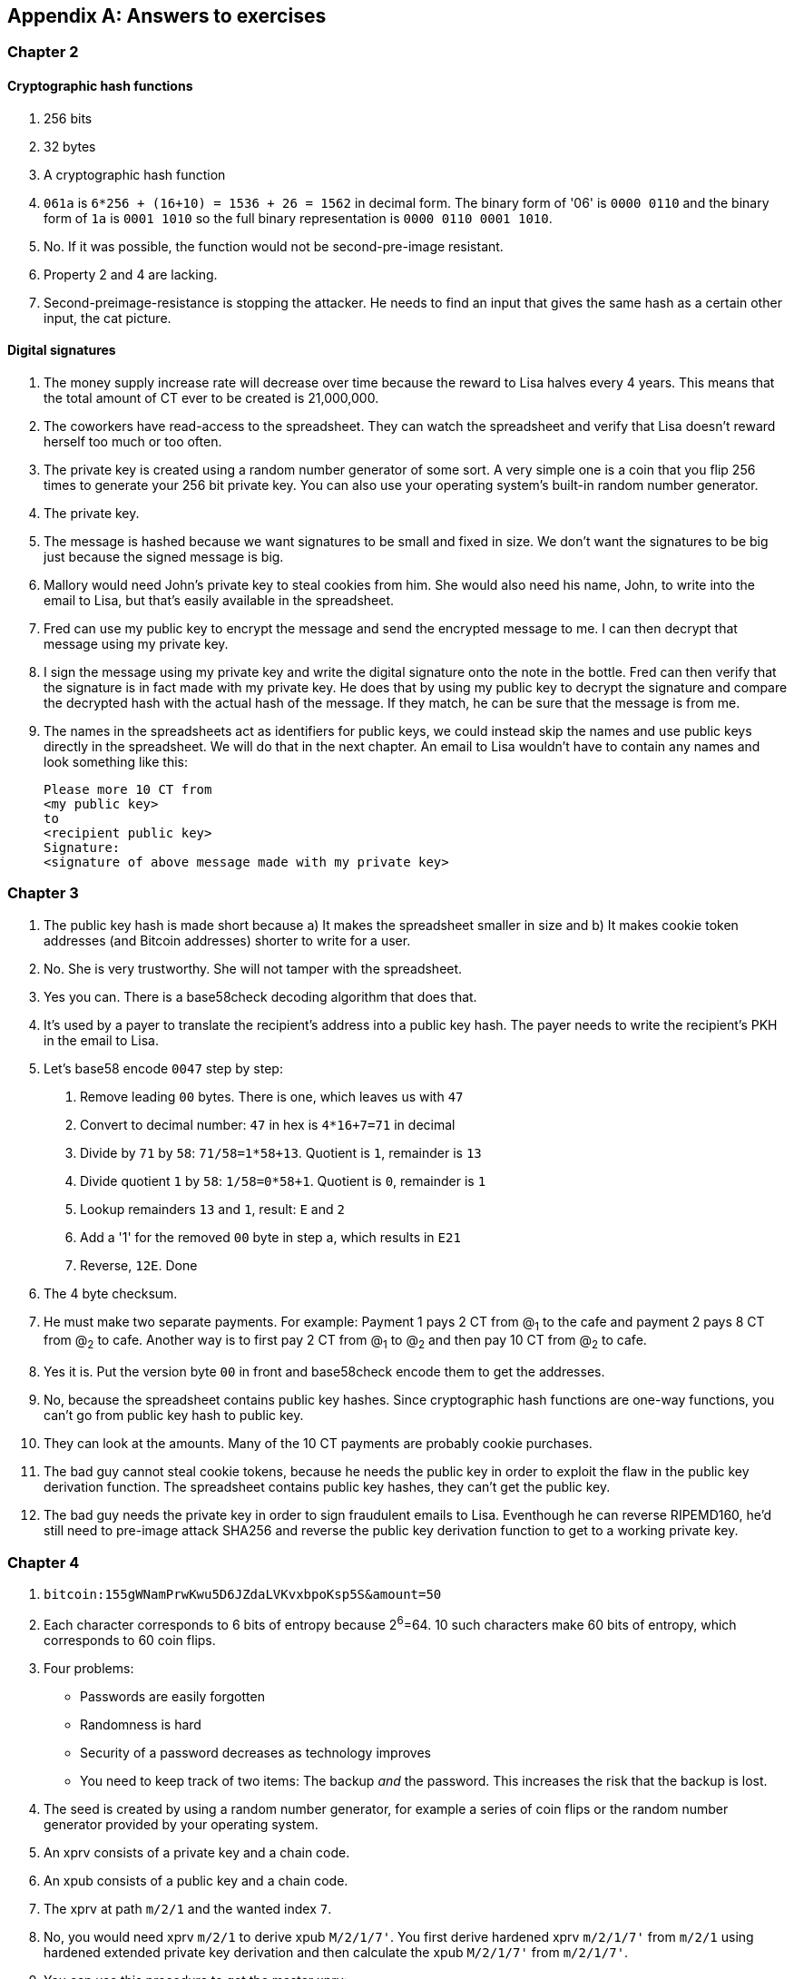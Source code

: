 [appendix]
[[app2]]
== Answers to exercises
:imagedir: {baseimagedir}/answers

=== Chapter 2

==== Cryptographic hash functions

1. 256 bits
2. 32 bytes
3. A cryptographic hash function
4. `061a` is `6*256 + (16+10) = 1536 + 26 = 1562` in decimal form. The
binary form of '06' is `0000 0110` and the binary form of `1a` is
`0001 1010` so the full binary representation is `0000 0110 0001
1010`.
5. No. If it was possible, the function would not be second-pre-image
resistant.
6. Property 2 and 4 are lacking.
7. Second-preimage-resistance is stopping the attacker. He needs to
find an input that gives the same hash as a certain other input, the
cat picture.

==== Digital signatures

1. The money supply increase rate will decrease over time because the
reward to Lisa halves every 4 years. This means that the total amount
of CT ever to be created is 21,000,000.
2. The coworkers have read-access to the spreadsheet. They can watch
the spreadsheet and verify that Lisa doesn't reward herself too much
or too often.
3. The private key is created using a random number generator of some
sort. A very simple one is a coin that you flip 256 times to generate
your 256 bit private key. You can also use your operating system's
built-in random number generator.
4. The private key.
5. The message is hashed because we want signatures to be small and
fixed in size. We don't want the signatures to be big just because the
signed message is big.
6. Mallory would need John's private key to steal cookies
from him. She would also need his name, John, to write into the email
to Lisa, but that's easily available in the spreadsheet.
7. Fred can use my public key to encrypt the message and send the
encrypted message to me. I can then decrypt that message using my
private key.
8. I sign the message using my private key and write the digital
signature onto the note in the bottle. Fred can then verify that the
signature is in fact made with my private key. He does that by using
my public key to decrypt the signature and compare the decrypted hash
with the actual hash of the message. If they match, he can be sure
that the message is from me.
9. The names in the spreadsheets act as identifiers for public keys,
we could instead skip the names and use public keys directly in the
spreadsheet. We will do that in the next chapter. An email to Lisa
wouldn't have to contain any names and look something like this:

 Please more 10 CT from
 <my public key>
 to
 <recipient public key>
 Signature:
 <signature of above message made with my private key>

=== Chapter 3

1. The public key hash is made short because a) It makes the
spreadsheet smaller in size and b) It makes cookie token addresses
(and Bitcoin addresses) shorter to write for a user.

2. No. She is very trustworthy. She will not tamper with the
spreadsheet.

3. Yes you can. There is a base58check decoding algorithm that does
that.

4. It's used by a payer to translate the recipient's address into a
public key hash. The payer needs to write the recipient's PKH in the
email to Lisa.

5. Let's base58 encode `0047` step by step:
  a. Remove leading `00` bytes. There is one, which leaves us with `47`
  b. Convert to decimal number: `47` in hex is `4*16+7=71` in decimal
  c. Divide by `71` by `58`: `71/58=1*58+13`. Quotient is `1`, remainder is `13`
  d. Divide quotient `1` by `58`: `1/58=0*58+1`. Quotient is `0`, remainder is `1`
  e. Lookup remainders `13` and `1`, result: `E` and `2`
  f. Add a '1' for the removed `00` byte in step a, which results in `E21`
  g. Reverse, `12E`. Done

6. The 4 byte checksum.

7. He must make two separate payments. For example: Payment 1 pays 2
CT from @~1~ to the cafe and payment 2 pays 8 CT from @~2~ to
cafe. Another way is to first pay 2 CT from @~1~ to @~2~ and then pay
10 CT from @~2~ to cafe.

8. Yes it is. Put the version byte `00` in front and base58check
encode them to get the addresses.

9. No, because the spreadsheet contains public key hashes. Since
cryptographic hash functions are one-way functions, you can't go from
public key hash to public key.

10. They can look at the amounts. Many of the 10 CT payments are
probably cookie purchases.

11. The bad guy cannot steal cookie tokens, because he needs the
public key in order to exploit the flaw in the public key derivation
function. The spreadsheet contains public key hashes, they can't get
the public key.

12. The bad guy needs the private key in order to sign fraudulent
emails to Lisa. Eventhough he can reverse RIPEMD160, he'd still need
to pre-image attack SHA256 and reverse the public key derivation
function to get to a working private key.

=== Chapter 4

1. `bitcoin:155gWNamPrwKwu5D6JZdaLVKvxbpoKsp5S&amount=50`

2. Each character corresponds to 6 bits of entropy because 2^6^=64. 10 such characters make 60 bits of entropy, which corresponds to 60 coin flips.

3. Four problems:
  ** Passwords are easily forgotten
  ** Randomness is hard
  ** Security of a password decreases as technology improves
  ** You need to keep track of two items: The backup _and_ the
   password. This increases the risk that the backup is lost.

4. The seed is created by using a random number generator, for example a series of coin flips or the random number generator provided by your operating system.

5. An xprv consists of a private key and a chain code.

6. An xpub consists of a public key and a chain code.

7. The xprv at path `m/2/1` and the wanted index `7`.

8. No, you would need xprv `m/2/1` to derive xpub `M/2/1/7'`. You
first derive hardened xprv `m/2/1/7'` from `m/2/1` using hardened
extended private key derivation and then calculate the xpub `M/2/1/7'`
from `m/2/1/7'`.

9. You can use this procedure to get the master xprv:
  .. Use master xpub `M` to derive xpub `M/4`.
  .. Use `M/4` to derive the left half hash at index 1.
  .. Subtract that left half hash from `m/4/1` to get private key `m/4`.
  .. Subtract the left half hash of `M/4` from `m/4` to get private key `m`.
  .. `m` together with the chain code of xpub `M` is the master xprv.

10. Yes, I'd be able to steal all funds in any addresses because I can
calculate the master xprv.

11. The victim could have used hardening to generate `m/4'`
instead. That way I wouldn't be able to get the master xprv. If I
stole `m/4'/1` and master xpub, I would only be able to steal funds on
the `m/4'/1` key. I would not be able to calculate the `M/4'` xpub.

12. The employees can import the extended public key for the counter
sales account. Then the employees will be able to generate any public
keys under that account, and thus generate as many addresses as they
need without ever having to know any private keys.

13. My (and Anita's) wallet can generate 10 addresses ahead of time
and monitor the spreadsheet for those addresses. If Anita gets paid on
one of these addresses, probably the first of those 10, then my wallet
wouldn't reuse that address when I request a payment from a
customer. I would instead take the next unused address.

=== Chapter 5

1. I would spend the 4 CT and the 7 CT outputs. The new outputs would
be 10 CT to the cafe and 1 CT in change to an address that I control.

2. They are used in inputs to reference transactions to spend outputs
from.

3. Because you can't spend part of a transaction output. You either
spend the output or you don't. If the output contains more value than
you're paying, you need to give back change to yourself.

4. In the signature scripts in the inputs.

5. Because the verifiers need to know what public key to verify the
signature with. You can't verify the signature with a public key hash,
so you need to explicitly reveal the public key in the signature
script.

6. The signature scripts are cleaned so that verifiers don't have to know the order in which the inputs are signed. It's easier if all inputs are clean from signatures when signing.

7. Each output of a transaction contains a pubkey script. It contains
the second part of a script program. The first part will be provided
later when the output is spent.

8. The script program must end with "OK" on top of the stack.

9. A p2sh address always starts with a `3`. You can also recognize it
by base58 decoding it and looking at the first byte. If that byte is
`05` it's a p2sh address.

10. I'll create a transaction with one input and three outputs:
+
image::{imagedir}/ch05-ex-solution-10.svg[{full-width}]

11. 10,003 UTXOs. You remove two UTXOs by spending two outputs and you
add five new UTXOs. The net effect on the UTXO set is thus +3 UTXOs.

12. The pubkey script can be for example `1`. The spending input can
have an empty signature script. The full script program just puts a
`1` on the stack. A result stack with non-zero on top means "OK".

13. `OP_ADD 10 OP_EQUAL`. This will first add the two top items on the
stack and put the result back on top. Then we will push the number 10
to the stack and compare the two top items. If equal, "OK" will be
pushed to the stack.

14. Yes. My full node verifies everything in the spreadsheet from the
very first transaction up to the transaction containing my money from
Faiza. It verifies (among other things) that:
+
* Lisa created the expected number of coinbase transactions with the
  correct amounts in them.
* for each transaction in the spreadsheet, the value sum of outputs
  doesn't exceed the value sum of inputs.
* All signatures from Faiza's payment back to all coinbase
  transactions are OK.

15. If there are several UTXOs to the same PKH, it means that as soon
as one of them is spent, the security of the other UTXOs to the same
PKH will be degraded. This is because we remove a layer of security,
the cryptographic hash function. From that point we rely solely on
public key derivation function to be secure. You can avoid that
problem by using unique addresses for all your incoming payments. Then
all your UTXOs would have different public key hashes.

=== Chapter 6

1. By the previous block's block id, which is the hash of the previous
block's header.

2. The merkle root of a block commits to all transactions in that block.

3. Lisa's block signature commits to the previous block id, the merkle
root and the timestamp. This in turn commits to the whole blockchain
before this block and and all transactions in the block.

4. The first transaction in each block is a coinbase transaction. This
coinbase transaction creates 50 new cookie tokens. This will be cut in
half every four years, so after next halving, only 25 cookie tokens
will be created in each block.

5. All transactions. The hash functions will all result in an index
containing `1` because there are no zeroes in the bloom filter. Any
item in the transaction that we test will be a positive.

6. In the input we will test:
   * The txid together with the index that identifies the output to spend.
   * All data items in the signature scripts
   * All data items in the pubkey scripts
   * The txid of the transaction

7. They are not pre-image resistant, collision resistant or
second-preimage resistant. The outputs space is very small, typically
just a few hundred to a few thousand numbers. It will only take a
fraction of a second to find a pre-image of for example `172`.

8. The rightmost leaf must be copied to make an even number of
leaves. The same goes for the next level, where the third hash needs
to be copied.
+
image::{imagedir}/ch06-ex-solution-8.svg[{full-width}]

9. If Lisa's private block signing key is stolen the thief can start
double spending. Also if a bad guy replaces Lisa's block signing
public key on one or more sources, like the bulletin board or the
intranet, the bad guy can fool people in accepting blocks not signed
by Lisa.

10. Lisa can censor transactions and the shared folder administrator
can censor blocks.

11. a) Yes, a new node that downloads all blocks from the shared
folder will notice that there are two versions of the block. b) Yes,
an old node that has already downloaded the original block will detect
that there is an alternate version of the block.

12. The bits at indexes `1`, `5`, `6` and `7` are set to `1` and the
other to `0`. The full node would NOT send this transaction to the
full node. Nothing that is tested hashes to only `1`-bits. This was somewhat of a trick question, because the  is a 
+
image::{imagedir}/ch06-ex-solution-12.svg[{full-width}]

13. The partial merkle tree is:
+
 Number of tx: 3
 Flags: ✔✔✘✔✔✔
 Hashes 3 4 6

14. The interesting transactions are number 7 and 13, or leafs number
6 and 10 from the left. You have already seen the solution in
<<bigger-trees>>, but we provide it here as well for reference.

image::{imagedir}/ch06-ex-solution-14.svg[{full-width}]

[start=15]
. You need to verify that
* the transaction's txid is in the list of hashes.
* the root of the partial merkle tree matches the merkle root in the block header.
* the block header is correctly signed.

=== Chapter 7

1. She single handedly decides what transactions get confirmed.

2. The probability of censorship will decrease because all miners must
cooperatively decide to censor a transaction in order to
succeed. Otherwise my transactions will eventually get confirmed by
some non-colluding miner.

3. Miners can cheat with random numbers. You can't prove whether a miner
cheated or not.

4. Verify that the block id of a block is lower than the target in the
block header, and that the target is the agreed upon target.

5. By repeatedly increasing the nonce and hashing (double SHA256) the
block header until the block id (the block header hash) is lower than
the target.

6. The branch with most accumulated proof of work. This is not
necessarily the same as the branch with most blocks.

7. A miner with hashrate 100 Mhash/s can perform 100,000,000 tries per
second to find a valid proof of work.

8. The target will increase. If the 2016 blocks took 15 days instead
of the goal of 14 days, it means that it's too hard to find blocks, so
we need to decrease the difficulty, which means increase the target.

9. 50%. But if you plan to give up at some point, your chances will
decrease.

10. The small block will reach the other miners more quickly than the
big block because a smaller block travels a computer network faster
than a big block. The small block is probably also quicker to verify
than the big block. Miners will probably download and verify the small
block faster than the big block and continue their mining activity on
top of the small block, which gives the small block a higher
probability of becoming part of the strongest chain.

11. The target will decrease by a factor 3/4. The time to produce 2016
block is 1.5 weeks, the first 1008 blocks takes 1 week and the next
1008 weeks takes 0.5 weeks. So the new target becomes

[stem]
++++
new\ target=old\ target*\frac{1.5\ weeks}{2\ weeks}=old\ target*\frac{3}{4}
++++

[start=12]
. Selma has the majority of the hash rate. As long as she plays by
the same rules as everyone else, she's going to earn a lot of block
rewards. When she breaks the rules by changing the target prematurely,
all full nodes, except Selma's, will discard her blocks. Selma will
continue working on her own branch of the blockchain with her new
rules, while all the rest will work on the branch with the old
rules. The branches will be mutually incompatible. The hashrate of the
old branch will drop to 48%, but the system ticks on and everyone
continues their daily lives as normal. Selma, on the other hand, will
spend a lot of electricity and time on her new branch and no one will
buy her block rewards. The value of her mined coins will probably drop
dramatically since they are not following the consensus rules. Selma
is a loser.

. The "fee per byte" metric used by most miners will be
very low. For every byte of transaction data the miner puts in its
block it will loose a little competitiveness because the block will
get bigger and thus slower to transport over the network and to
verify. If the fee per byte for the transaction isn't high enough to
compensate for the lost competitiveness, the miner will probably not
include it.

=== Chapter 8

1. The shared folder is a bad idea because it gives the shared folder administrator absolute power over what blocks to allow.

2. To relay a block means to pass it on to other peers.

3. An `inv` message is used to announce to other peers that you have a
certain block or transaction. `inv` stands for inventory.

4. It will run the transaction through the bloom filter it got from
the wallet. If any tested item in the transaction matches the filter,
it will send the transaction should be sent to the lightweight wallet.

5. The full node sends an `inv` to the lightweight wallet, after
consulting the bloom filter. The wallet may then fetch the
transaction if it doesn't already have it.

6. The block header.

7. Because the cafe doesn't have to obfuscate to their trusted node
what addresses belongs to the wallet. They send a very big bloom
filter to save data traffic on their mobile phone; A bloom filter that
contains mostly zeroes will send almost no false positives.

8. She would verify the signature of the program using the public key
she knows belongs to the Bitcoin Core development team. She does this
to avoid being tricked to run some malicious software.

9. DNS servers, Asking trusted friends, hard-coded addresses shipped
with Bitcoin Core.

10. When the node has all blocks up to and including the last `inv` of
each peer she downloads from.

11. You need to convince the cafe, Qi and Tom to hide blocks from
Lisa. You can bribe them or threaten them.

12. She sends an `inv` message to Rashid's node containing:
+
 tx=<TXID~1~>
 tx=<TXID~2~>
 block=<BKID>

13. The cafe can connect to more nodes to shorten the paths
from Qi. It can for example connect to Tom's node or directly to Qi's
node.

14. My node will start the synchronization process as follows:
+
image::{imagedir}/ch08-solution-ex-getblocks-power-outage.svg[{full-width}]

=== Chapter 9

1. At least one of the inputs must have a sequence number < `ffffffff`.

2. The median of the timestamps of the 11 previous blocks must be
strictly later than 2019-12-25 00:00:00.

3. In the sequence number. The actual lock time is located in the
rightmost 16 bits of the sequence number.

4. `<2048> OP_CHECKSEQUENCEVERIFY OP_DROP`. Don't forget the OP_DROP
afterwards, otherwise the <2048> would stay on the stack. This would
problems in case OP_CSV succeeds.

5. 2 transactions on each blockchain. One for the contract transaction
and one for the swap transaction.

6. With fake public key hashes, the data must be stored forever in the
UTXO set because Bitcoin nodes can't distinguish between fake public
key hashes and real ones. The nodes will not be able to tell if the
output is unspendable or not. With an OP_RETURN output, the node knows
that the output is unspendable and thus doesn't have to keep it in the
UTXO set.

7. Your first transaction paid a too small fee and got stuck
pending. You then want to replace it with a new transaction that pays
a higher fee.

8. Absolute lock time requires that a certain block height or point in
time has passed before the transaction is valid. Relative lock time
requires that a certain amount of time or blocks have passed since the
spent output was confirmed.

9. The redeem script contains two branches of code. The first branch
will require that both You and Ruth sign to spend the 2 BTC. This can
be done at any time. To spend the 2 BTC using the second branch
requires that all of the following conditions are met:
+
--
* You have waited until new year's eve
* Beth has signed the transaction
* You or Ruth sings the transaction

To be precise, you and Ruth can spend using the first branch with the
following signature script (excluding the redeem script):

 0 <your sig> <ruth sig> 1

The second branch can be spent at earliest on new year's eve by:

 0 <your or ruths sig> <beth sig> 0 

The rightmost digit in both signature scripts above will select what
branch to use, the rest just fulfills the requirement in the
respective branch.

The time locked branch ensures that Beth has no power to collude with
either You or Ruth before new year's eve.
--

10. No. The redeem script is not known to the nodes until an output is
spent. And since you can't spend an OP_RETURN redeem script, nodes
will never know about the redeem script.

11. A full node that receives a transaction will keep it in memory
until it is included in a block. If a second, conflicting, transaction
arrives, the node will drop that second transaction and not
relay it. It will consider the first seen transaction as the "real"
one and the second transaction as a "double spend attempt". Nodes
(including miners) are not required to follow this policy, because it
is just a policy.

12. A miner can always select whatever valid transactions they want to
include in their blocks. This means that all transactions are in a way
"replaceable". A miner can offer replacement as a service; Upload a
double spend transaction with a high fee via the miner's website to
have it confirmed in their next winning block.
+
It is of course simpler for normal users to replace a transaction that
has opted in to RBF. But using services like the one above is simple
enough for a motivated thief. The difference in security is therefore
not as big as one might think.

=== Chapter 10

1. The signature script

2. A transaction T~2~,that spends an output of an unconfirmed
transaction, T~1~, can become invalid if the txid of T~1~ is changed
while being broadcast. This causes a lot of problems for "smart
contracts".

3. The time to verify a legacy transaction increases 4 times when the
number of inputs doubles. This is because you need

* to verify twice the number of signatures
* each signature takes double the time to verify because the
   transaction to hash has doubled in size.

4. In order to verify that the transaction is included in a block, the
lightweight wallets need to calculate the transaction's txid. The
wallet needs the signatures to calculate the txid, because they are
included in the txid.

5. The new behavior of `OP_NOP5` must, if it succeeds, be exactly
like the old behavior of `OP_NOP5`. This means that it should have no
effect at all if it succeeds.

6. a (p2wpkh) and b (p2wsh) are segwit addresses.

7. The witness version is used to make future upgrades easier. The
rule is that unknown witness versions are accepted. When a new witness
version is deployed, old nodes will accept any payment that spends
outputs with that new witness version. This avoids causing old and new
nodes following different branches of the blockchain.

8. All data items in the signature script are pushed to the
stack. There are no such items in the signatures script, so nothing to
do there. Then `00` will be pushed followed by `c805...cba8`. Then the
script program is finished and the top item on the stack is
checked. It's not zero, which means that the spending is valid.

9. The new node will notice that the output is the "segwit
pattern". It will also notice that the witness version is `00` and
that the witness program is 20 bytes. This means that this is a p2wpkh
output. To spend such an output the signature script must be empty and
the witness must contain exactly a signature and the pubkey
corresponding to `PKH~Y~`

10. The fee merkle root can be placed in the right branch under the
witness commitment. But we also need to put the fee merkle root in the
witness for the coinbase input so that old segwit nodes can verify the
witness root hash.

11. An old segwit node will verify the block exactly as before. The
Witness reserved value can be anything as long as it equals the
witness of the coinbase input. So the old node will be able to build
the witness commitment, but it will not know that the witness reserved
value is a fee merkle root. Old nodes will thus not be able to verify
that the fee merkle tree.
+
A new segwit node will verify both the witness root hash and the fee
merkle root. It knows that the new rule is in place and will always
enforce the rule on all blocks. The node will create the fee merkle
tree from the transactions in the block and combine the fee merkle
root with the witness root hash to build the witness commitment. This
witness commitment is then compared to the witness commitment in the
coinbase's OP_RETURN output. Match means OK.

=== Chapter 11

1. A soft fork tightens the consensus rules. This means that blocks
created by New nodes are guaranteed to be accepted by Old nodes.

2. .

.. The New branch will get wiped out by the Old branch.
.. It will _eventually_ get wiped out when the Old branch catches up
with the New branch and surpasses it. This can take quite a few blocks
depending on the initial deficit.
.. Bitcoin New could be equipped with wipe-out protection. For example
require that the first block in the split must have a certain property
that's not valid in the Old chain. Bitcoin Cash, for example, required
that the first block is ≥1,000,000 bytes.

3. No, it will be outperformed by the New branch and the Old branch
will pretty quickly be wiped out, reorged.

4. 2016 blocks. The `LOCKED_IN` state is always one retarget period.

5. Both. Old nodes can create a block that's not valid according to
New nodes. Conversely, New nodes can create a block that's not valid
according to Old nodes.

6. If the New nodes don't have a majority of the hash rate, the Old
nodes can cause a lasting blockchain split. This would effectively
result in two cryptocurrencies.

7. Replay protection is desirable because a transaction intended for
one branch of the split, should not risk ending up on both branches.

8. Yes. Suppose that the 11 timestamps before B~1~, sorted by value, are
+
[subs="normal"]
 a ≤ b ≤ c ≤ d ≤ e ≤ MTP~1~ ≤ g ≤ h ≤ i ≤ j ≤ k
+
To calculate MTP~2~ of block B~2~ following B~1~, we add T~1~ to the
above list. Since a timestamp of a block needs to be strictly later
than the the MTP of the block, T~1~ must be sorted to the right of
MTP~1~ in the list above, for example:
+
[subs="normal"]
 a ≤ b ≤ c ≤ d ≤ e ≤ MTP~1~ ≤ g ≤ h ≤ T~1~ ≤ i ≤ j ≤ k
+
We must also remove the timestamp of the block with lowest height from
the list of timestamps. If any of a, b, c, d, e, or MTP~1~ is removed
the median value will move one step to the right, which is a value at
most T~1~. In that case MTP~2~ is < timeout, for example:
+
[subs="normal"]
 a ≤ b ≤ c ≤ e ≤ MTP~1~ ≤ MTP~2~ ≤ h ≤ T~1~ ≤ i ≤ j ≤ k
+
g becomes MTP~2~.
+
If any of g, h, i, j or k is removed instead, we have added one value
(T~1~) to the right of MTP~1~ and removed one value to the right of
MTP~1~.  In this case MTP~2~=MTP~1~ and thus MTP~2~ < timeout. For
example:
+
[subs="normal"]
 a ≤ b ≤ c ≤ d ≤ e ≤ MTP~2~ ≤ g ≤ h ≤ T~1~ ≤ j ≤ k
+
i is removed and T~1~ added, to the right of MTP~1~, so MTP~2~=MTP~1~.
+
So MTP of B~2~ is less than timeout, and all blocks (>95%) of the last
2016 blocks signal support, which means that the deployment will move
to `LOCKED_IN` and 2016 blocks later to `ACTIVE`.

9. A portion (30%) of the economy starts rejecting blocks that don't
comply with your soft fork. This means that you will cause a
blockchain split that remans as long as a majority of miners support
the Old branch.

10. When most of the economy start rejecting Old blocks, miners
probably don't want to mine Old blocks, because the block rewards
would become nearly worthless for them. It'd be hard for miners to
sell their Old coins on an exchange or pay for electricity with
them. If they switch to mine New blocks instead, there are plenty of
options to exchange their block rewards for goods/services/other
currencies.

11. The non-mining users using Old software would automatically switch
to the New branch, once that branch is stronger than the Old
branch. This is because the New branch is valid according to the Old
software.
